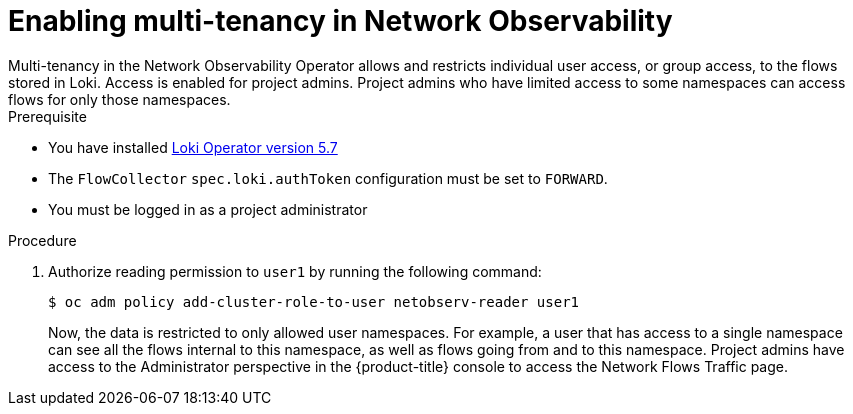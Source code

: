 // Module included in the following assemblies:
//
// network_observability/observing-network-traffic.adoc

:_mod-docs-content-type: PROCEDURE
[id="network-observability-multi-tenancy{context}"]
= Enabling multi-tenancy in Network Observability
Multi-tenancy in the Network Observability Operator allows and restricts individual user access, or group access, to the flows stored in Loki. Access is enabled for project admins. Project admins who have limited access to some namespaces can access flows for only those namespaces.

.Prerequisite
* You have installed link:https://catalog.redhat.com/software/containers/openshift-logging/loki-rhel8-operator/622b46bcae289285d6fcda39[Loki Operator version 5.7]
* The `FlowCollector` `spec.loki.authToken` configuration must be set to `FORWARD`.
* You must be logged in as a project administrator

.Procedure

. Authorize reading permission to `user1` by running the following command:
+
[source, terminal]
----
$ oc adm policy add-cluster-role-to-user netobserv-reader user1
----
+
Now, the data is restricted to only allowed user namespaces. For example, a user that has access to a single namespace can see all the flows internal to this namespace, as well as flows going from and to this namespace.
Project admins have access to the Administrator perspective in the {product-title} console to access the Network Flows Traffic page.